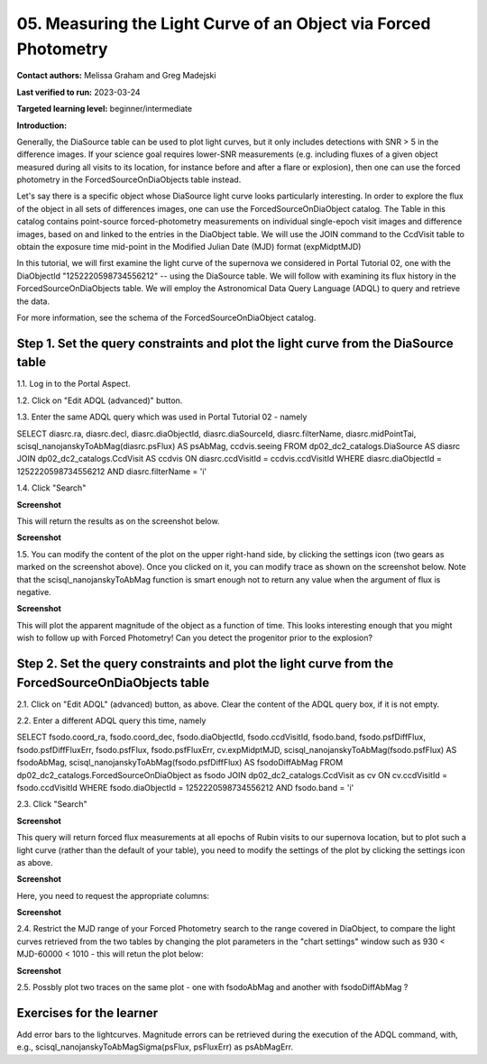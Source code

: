 .. This is the beginning of a new tutorial focussing on learning to study variability using features of the Rubin Portal

.. Review the README on instructions to contribute.
.. Review the style guide to keep a consistent approach to the documentation.
.. Static objects, such as figures, should be stored in the _static directory. Review the _static/README on instructions to contribute.
.. Do not remove the comments that describe each section. They are included to provide guidance to contributors.
.. Do not remove other content provided in the templates, such as a section. Instead, comment out the content and include comments to explain the situation. For example:
	- If a section within the template is not needed, comment out the section title and label reference. Do not delete the expected section title, reference or related comments provided from the template.
    - If a file cannot include a title (surrounded by ampersands (#)), comment out the title from the template and include a comment explaining why this is implemented (in addition to applying the ``title`` directive).

.. This is the label that can be used for cross referencing this file.
.. Recommended title label format is "Directory Name"-"Title Name" -- Spaces should be replaced by hyphens.
.. _Tutorials-Examples-DP0-2-Portal-Beginner:
.. Each section should include a label for cross referencing to a given area.
.. Recommended format for all labels is "Title Name"-"Section Name" -- Spaces should be replaced by hyphens.
.. To reference a label that isn't associated with an reST object such as a title or figure, you must include the link and explicit title using the syntax :ref:`link text <label-name>`.
.. A warning will alert you of identical labels during the linkcheck process.

#################################################################
05.  Measuring the Light Curve of an Object via Forced Photometry
#################################################################

.. This section should provide a brief, top-level description of the page.

**Contact authors:** Melissa Graham and Greg Madejski

**Last verified to run:** 2023-03-24

**Targeted learning level:** beginner/intermediate 

**Introduction:**

Generally, the DiaSource table can be used to plot light curves, but it only includes detections with SNR > 5 in the difference images. 
If your science goal requires lower-SNR measurements (e.g. including fluxes of a given object measured during all visits to its location, for instance before and after a flare or explosion), then one can use the forced photometry in the ForcedSourceOnDiaObjects table instead.  

Let's say there is a specific object whose DiaSource light curve looks particularly interesting. 
In order to explore the flux of the object in all sets of differences images, one can use the 
ForcedSourceOnDiaObject catalog.  The Table in this catalog contains point-source forced-photometry measurements on individual 
single-epoch visit images and difference images, based on and linked to the entries in the DiaObject table.  
We will use the JOIN command to the CcdVisit table to obtain the exposure time mid-point in the 
Modified Julian Date (MJD) format (expMidptMJD)

In this tutorial, we will first examine the light curve of the supernova we considered in Portal Tutorial 02, one with the DiaObjectId "1252220598734556212" -- using the DiaSource table.  We will follow with examining its flux history in the ForcedSourceOnDiaObjects table.  We will employ the Astronomical Data Query Language (ADQL) to query and retrieve the data.  

For more information, see the schema of the ForcedSourceOnDiaObject catalog.

.. _DP0-2-Portal-5-Step-1:

Step 1. Set the query constraints and plot the light curve from the DiaSource table
===================================================================================

1.1.  Log in to the Portal Aspect.

1.2.  Click on "Edit ADQL (advanced)" button.  

1.3.  Enter the same ADQL query which was used in Portal Tutorial 02 - namely 

.. code-block:: SQL 

SELECT diasrc.ra, diasrc.decl,
diasrc.diaObjectId, diasrc.diaSourceId, 
diasrc.filterName, diasrc.midPointTai,
scisql_nanojanskyToAbMag(diasrc.psFlux) AS psAbMag,
ccdvis.seeing
FROM dp02_dc2_catalogs.DiaSource AS diasrc
JOIN dp02_dc2_catalogs.CcdVisit AS ccdvis
ON diasrc.ccdVisitId = ccdvis.ccdVisitId
WHERE diasrc.diaObjectId = 1252220598734556212
AND diasrc.filterName = 'i'

1.4. Click "Search"

**Screenshot**

This will return the results as on the screenshot below.  

**Screenshot**

1.5.  You can modify the content of the plot on the upper right-hand side, by clicking the settings icon (two gears as marked on the screenshot above).    Once you clicked on it, you can modify trace as shown on the screenshot below.  Note that the scisql_nanojanskyToAbMag function is smart enough not to return any value when the argument of flux is negative.  

**Screenshot** 

This will plot the apparent magnitude of the object as a function of time.  This looks interesting enough that you might wish to follow up with Forced Photometry!  Can you detect the progenitor prior to the explosion?  

Step 2. Set the query constraints and plot the light curve from the ForcedSourceOnDiaObjects table 
==================================================================================================

2.1.  Click on "Edit ADQL" (advanced) button, as above.  Clear the content of the ADQL query box, if it is not empty.  

2.2.  Enter a different ADQL query this time, namely  

.. code-block:: SQL 

SELECT fsodo.coord_ra, fsodo.coord_dec, 
fsodo.diaObjectId, fsodo.ccdVisitId, fsodo.band, 
fsodo.psfDiffFlux, fsodo.psfDiffFluxErr, 
fsodo.psfFlux, fsodo.psfFluxErr, 
cv.expMidptMJD, 
scisql_nanojanskyToAbMag(fsodo.psfFlux) AS fsodoAbMag,
scisql_nanojanskyToAbMag(fsodo.psfDiffFlux) AS fsodoDiffAbMag
FROM dp02_dc2_catalogs.ForcedSourceOnDiaObject as fsodo 
JOIN dp02_dc2_catalogs.CcdVisit as cv ON cv.ccdVisitId = fsodo.ccdVisitId 
WHERE fsodo.diaObjectId = 1252220598734556212 
AND fsodo.band = 'i'

2.3. Click "Search"

**Screenshot**

This query will return forced flux measurements at all epochs of Rubin visits to our supernova location, but to plot such a light curve (rather than the default  of your table), you need to modify the settings of the plot by clicking the settings icon as above.  

**Screenshot**

Here, you need to request the appropriate columns:  

**Screenshot**

2.4.  Restrict the MJD range of your Forced Photometry search to the range covered in DiaObject, to compare the light curves retrieved from the two tables by changing the plot parameters in the "chart settings" window such as 930 < MJD-60000 < 1010 - this will retun the plot below:  

**Screenshot** 

2.5.  Possbly plot two traces on the same plot - one with fsodoAbMag and another with fsodoDiffAbMag ?

Exercises for the learner
=========================

Add error bars to the lightcurves. Magnitude errors can be retrieved during the execution of the ADQL command, with, e.g., scisql_nanojanskyToAbMagSigma(psFlux, psFluxErr) as psAbMagErr.
